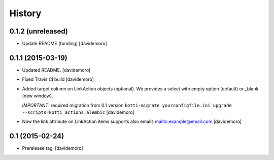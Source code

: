History
=======

0.1.2 (unreleased)
------------------

- Update README (funding)
  [davidemoro]

0.1.1 (2015-03-19)
------------------

- Updated README.
  [davidemoro]

- Fixed Travis CI build
  [davidemoro]

- Added target column on LinkAction objects (optional).
  We provides a select with empty option (default) or _blank (new window).

  *IMPORTANT*: required migration from 0.1 version
  ``kotti-migrate yourconfigfile.ini upgrade --scripts=kotti_actions:alembic``
  [davidemoro]

- Now the link attribute on LinkAction items supports also emails mailto:example@email.com
  [davidemoro]


0.1 (2015-02-24)
----------------

- Prerelease tag.
  [davidemoro]
